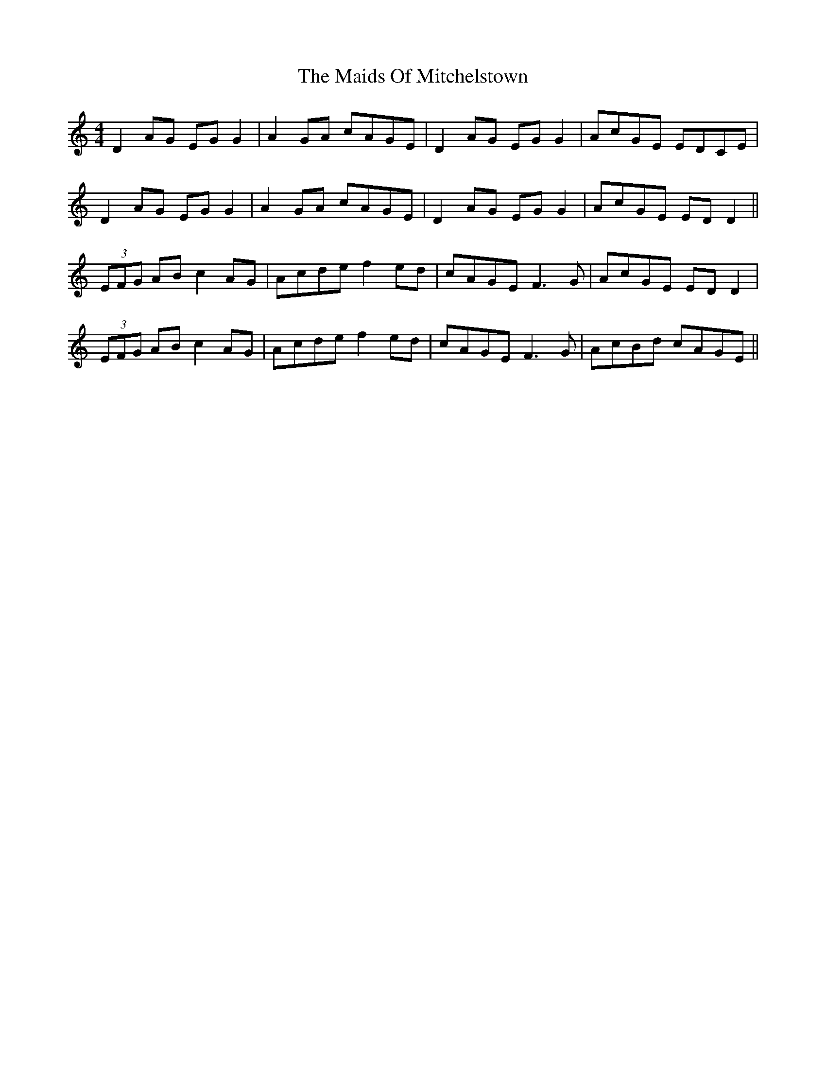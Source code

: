 X: 25090
T: Maids Of Mitchelstown, The
R: reel
M: 4/4
K: Ddorian
D2 AG EG G2|A2 GA cAGE|D2 AG EG G2|AcGE EDCE|
D2 AG EG G2|A2 GA cAGE|D2 AG EG G2|AcGE EDD2||
(3EFG AB c2 AG|Acde f2 ed|cAGE F3G|AcGE EDD2|
(3EFG AB c2 AG|Acde f2 ed|cAGE F3G|AcBd cAGE||

